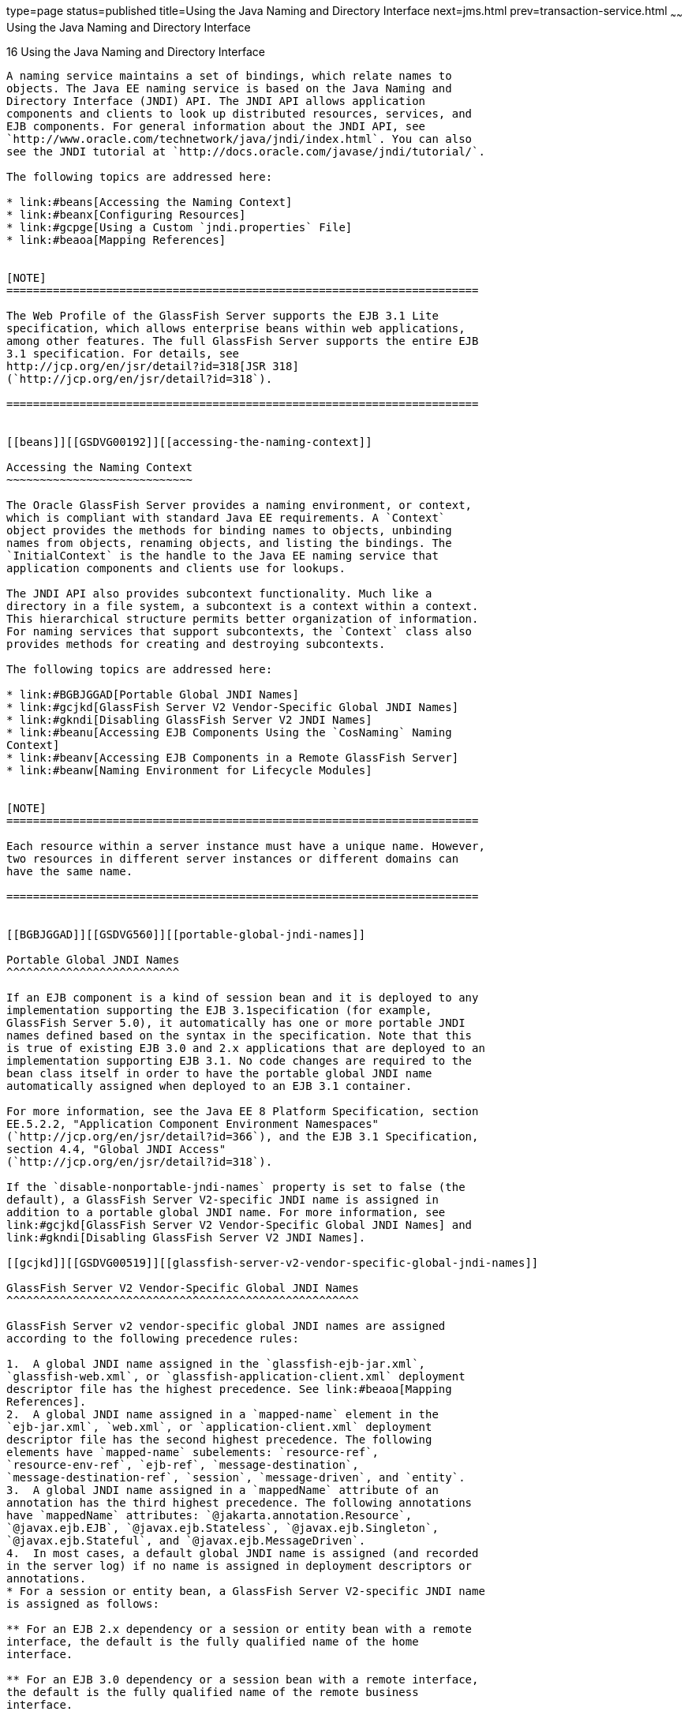type=page
status=published
title=Using the Java Naming and Directory Interface
next=jms.html
prev=transaction-service.html
~~~~~~
Using the Java Naming and Directory Interface
=============================================

[[GSDVG00019]][[beanr]]


[[using-the-java-naming-and-directory-interface]]
16 Using the Java Naming and Directory Interface
------------------------------------------------

A naming service maintains a set of bindings, which relate names to
objects. The Java EE naming service is based on the Java Naming and
Directory Interface (JNDI) API. The JNDI API allows application
components and clients to look up distributed resources, services, and
EJB components. For general information about the JNDI API, see
`http://www.oracle.com/technetwork/java/jndi/index.html`. You can also
see the JNDI tutorial at `http://docs.oracle.com/javase/jndi/tutorial/`.

The following topics are addressed here:

* link:#beans[Accessing the Naming Context]
* link:#beanx[Configuring Resources]
* link:#gcpge[Using a Custom `jndi.properties` File]
* link:#beaoa[Mapping References]


[NOTE]
=======================================================================

The Web Profile of the GlassFish Server supports the EJB 3.1 Lite
specification, which allows enterprise beans within web applications,
among other features. The full GlassFish Server supports the entire EJB
3.1 specification. For details, see
http://jcp.org/en/jsr/detail?id=318[JSR 318]
(`http://jcp.org/en/jsr/detail?id=318`).

=======================================================================


[[beans]][[GSDVG00192]][[accessing-the-naming-context]]

Accessing the Naming Context
~~~~~~~~~~~~~~~~~~~~~~~~~~~~

The Oracle GlassFish Server provides a naming environment, or context,
which is compliant with standard Java EE requirements. A `Context`
object provides the methods for binding names to objects, unbinding
names from objects, renaming objects, and listing the bindings. The
`InitialContext` is the handle to the Java EE naming service that
application components and clients use for lookups.

The JNDI API also provides subcontext functionality. Much like a
directory in a file system, a subcontext is a context within a context.
This hierarchical structure permits better organization of information.
For naming services that support subcontexts, the `Context` class also
provides methods for creating and destroying subcontexts.

The following topics are addressed here:

* link:#BGBJGGAD[Portable Global JNDI Names]
* link:#gcjkd[GlassFish Server V2 Vendor-Specific Global JNDI Names]
* link:#gkndi[Disabling GlassFish Server V2 JNDI Names]
* link:#beanu[Accessing EJB Components Using the `CosNaming` Naming
Context]
* link:#beanv[Accessing EJB Components in a Remote GlassFish Server]
* link:#beanw[Naming Environment for Lifecycle Modules]


[NOTE]
=======================================================================

Each resource within a server instance must have a unique name. However,
two resources in different server instances or different domains can
have the same name.

=======================================================================


[[BGBJGGAD]][[GSDVG560]][[portable-global-jndi-names]]

Portable Global JNDI Names
^^^^^^^^^^^^^^^^^^^^^^^^^^

If an EJB component is a kind of session bean and it is deployed to any
implementation supporting the EJB 3.1specification (for example,
GlassFish Server 5.0), it automatically has one or more portable JNDI
names defined based on the syntax in the specification. Note that this
is true of existing EJB 3.0 and 2.x applications that are deployed to an
implementation supporting EJB 3.1. No code changes are required to the
bean class itself in order to have the portable global JNDI name
automatically assigned when deployed to an EJB 3.1 container.

For more information, see the Java EE 8 Platform Specification, section
EE.5.2.2, "Application Component Environment Namespaces"
(`http://jcp.org/en/jsr/detail?id=366`), and the EJB 3.1 Specification,
section 4.4, "Global JNDI Access"
(`http://jcp.org/en/jsr/detail?id=318`).

If the `disable-nonportable-jndi-names` property is set to false (the
default), a GlassFish Server V2-specific JNDI name is assigned in
addition to a portable global JNDI name. For more information, see
link:#gcjkd[GlassFish Server V2 Vendor-Specific Global JNDI Names] and
link:#gkndi[Disabling GlassFish Server V2 JNDI Names].

[[gcjkd]][[GSDVG00519]][[glassfish-server-v2-vendor-specific-global-jndi-names]]

GlassFish Server V2 Vendor-Specific Global JNDI Names
^^^^^^^^^^^^^^^^^^^^^^^^^^^^^^^^^^^^^^^^^^^^^^^^^^^^^

GlassFish Server v2 vendor-specific global JNDI names are assigned
according to the following precedence rules:

1.  A global JNDI name assigned in the `glassfish-ejb-jar.xml`,
`glassfish-web.xml`, or `glassfish-application-client.xml` deployment
descriptor file has the highest precedence. See link:#beaoa[Mapping
References].
2.  A global JNDI name assigned in a `mapped-name` element in the
`ejb-jar.xml`, `web.xml`, or `application-client.xml` deployment
descriptor file has the second highest precedence. The following
elements have `mapped-name` subelements: `resource-ref`,
`resource-env-ref`, `ejb-ref`, `message-destination`,
`message-destination-ref`, `session`, `message-driven`, and `entity`.
3.  A global JNDI name assigned in a `mappedName` attribute of an
annotation has the third highest precedence. The following annotations
have `mappedName` attributes: `@jakarta.annotation.Resource`,
`@javax.ejb.EJB`, `@javax.ejb.Stateless`, `@javax.ejb.Singleton`,
`@javax.ejb.Stateful`, and `@javax.ejb.MessageDriven`.
4.  In most cases, a default global JNDI name is assigned (and recorded
in the server log) if no name is assigned in deployment descriptors or
annotations.
* For a session or entity bean, a GlassFish Server V2-specific JNDI name
is assigned as follows:

** For an EJB 2.x dependency or a session or entity bean with a remote
interface, the default is the fully qualified name of the home
interface.

** For an EJB 3.0 dependency or a session bean with a remote interface,
the default is the fully qualified name of the remote business
interface.

** If both EJB 2.x and EJB 3.0 remote interfaces are specified, or if
more than one 3.0 remote interface is specified, there is no GlassFish
Server V2-specific default. For an entity bean, a global JNDI name must
be assigned.
* For all other component dependencies that must be mapped to global
JNDI names, the default is the name of the dependency relative to
`java:comp/env`. For example, in the
`@Resource(name="jdbc/Foo") DataSource ds;` annotation, the global JNDI
name is `jdbc/Foo`.

[[gkndi]][[GSDVG00526]][[disabling-glassfish-server-v2-jndi-names]]

Disabling GlassFish Server V2 JNDI Names
^^^^^^^^^^^^^^^^^^^^^^^^^^^^^^^^^^^^^^^^

The EJB 3.1 specification supported by GlassFish Server 5.0 defines
portable EJB JNDI names for session beans. Because of this, there is
less need to continue to use older vendor-specific JNDI names.

By default, GlassFish Server V2-specific JNDI names are applied
automatically by GlassFish Server 5.0 for backward compatibility.
However, this can lead to some ease-of-use issues. For example,
deploying two different applications containing a remote EJB component
that exposes the same remote interface causes a conflict between the
default JNDI names.

The default handling of V2-specific JNDI names in GlassFish Server 5.0
can be managed by using the `asadmin` command:

[source,oac_no_warn]
----
asadmin> set server.ejb-container.property.disable-nonportable-jndi-names="true"
----

The `disable-nonportable-jndi-names` property is a boolean flag that can
take the following values:

`false`::
  Enables the automatic use of GlassFish Server V2-specific JNDI names
  in addition to portable global JNDI names. This is the default
  setting.
`true`::
  Disables the automatic use of V2-specific JNDI names. In all cases,
  only portable global JNDI names are used.

Note that this setting applies to all session beans deployed to the
server.

[[beanu]][[GSDVG00520]][[accessing-ejb-components-using-the-cosnaming-naming-context]]

Accessing EJB Components Using the `CosNaming` Naming Context
^^^^^^^^^^^^^^^^^^^^^^^^^^^^^^^^^^^^^^^^^^^^^^^^^^^^^^^^^^^^^

The preferred way of accessing the naming service, even in code that
runs outside of a Java EE container, is to use the no-argument
`InitialContext` constructor. However, if EJB client code explicitly
instantiates an `InitialContext` that points to the `CosNaming` naming
service, it is necessary to set the `java.naming.factory.initial`
property to `org.glassfish.jndi.cosnaming.CNCtxFactory` in the client JVM
software when accessing EJB components. You can set this property using
the `asadmin create-jvm-options` command, as follows:

[source,oac_no_warn]
----
asadmin> create-jvm-options -Djava.naming.factory.initial=org.glassfish.jndi.cosnaming.CNCtxFactory
----

For details about `asadmin create-jvm-options`, see the
link:../reference-manual/toc.html#GSRFM[GlassFish Server Open Source Edition Reference Manual].

Or you can set this property in the code, as follows:

[source,oac_no_warn]
----
Properties properties = null;
      try {
            properties = new Properties();
            properties.put("java.naming.factory.initial",
                  "org.glassfish.jndi.cosnaming.CNCtxFactory");
            ...
          }
      ...
----

The `java.naming.factory.initial` property applies to only one instance.
The property is not cluster-aware.

[[beanv]][[GSDVG00521]][[accessing-ejb-components-in-a-remote-glassfish-server]]

Accessing EJB Components in a Remote GlassFish Server
^^^^^^^^^^^^^^^^^^^^^^^^^^^^^^^^^^^^^^^^^^^^^^^^^^^^^

The recommended approach for looking up an EJB component in a remote
GlassFish Server from a client that is a servlet or EJB component is to
use the Interoperable Naming Service syntax. Host and port information
is prepended to any global JNDI names and is automatically resolved
during the lookup. The syntax for an interoperable global name is as
follows:

[source,oac_no_warn]
----
corbaname:iiop:host:port#a/b/name
----

This makes the programming model for accessing EJB components in another
GlassFish Server exactly the same as accessing them in the same server.
The deployer can change the way the EJB components are physically
distributed without having to change the code.

For Java EE components, the code still performs a `java:comp/env` lookup
on an EJB reference. The only difference is that the deployer maps the
`ejb-ref` element to an interoperable name in a GlassFish Server
deployment descriptor file instead of to a simple global JNDI name.

For example, suppose a servlet looks up an EJB reference using
`java:comp/env/ejb/Foo`, and the target EJB component has a global JNDI
name of `a/b/Foo`.

The `ejb-ref` element in `glassfish-web.xml` looks like this:

[source,oac_no_warn]
----
<ejb-ref>
   <ejb-ref-name>ejb/Foo</ejb-ref-name>
   <jndi-name>corbaname:iiop:host:port#a/b/Foo</jndi-name>
</ejb-ref>
----

The code looks like this:

[source,oac_no_warn]
----
Context ic = new InitialContext();
Object o = ic.lookup("java:comp/env/ejb/Foo");
----

For a client that doesn't run within a Java EE container, the code just
uses the interoperable global name instead of the simple global JNDI
name. For example:

[source,oac_no_warn]
----
Context ic = new InitialContext();
Object o = ic.lookup("corbaname:iiop:host:port#a/b/Foo");
----

Objects stored in the interoperable naming context and
component-specific (`java:comp/env`) naming contexts are transient. On
each server startup or application reloading, all relevant objects are
re-bound to the namespace.

[[beanw]][[GSDVG00522]][[naming-environment-for-lifecycle-modules]]

Naming Environment for Lifecycle Modules
^^^^^^^^^^^^^^^^^^^^^^^^^^^^^^^^^^^^^^^^

Lifecycle listener modules provide a means of running short or long
duration tasks based on Java technology within the GlassFish Server
environment, such as instantiation of singletons or RMI servers. These
modules are automatically initiated at server startup and are notified
at various phases of the server life cycle. For details about lifecycle
modules, see link:lifecycle-listeners.html#beamc[Developing Lifecycle
Listeners].

The configured properties for a lifecycle module are passed as
properties during server initialization (the `INIT_EVENT`). The initial
JNDI naming context is not available until server initialization is
complete. A lifecycle module can get the `InitialContext` for lookups
using the method `LifecycleEventContext.getInitialContext()` during, and
only during, the `STARTUP_EVENT`, `READY_EVENT`, or `SHUTDOWN_EVENT`
server life cycle events.

[[beanx]][[GSDVG00193]][[configuring-resources]]

Configuring Resources
~~~~~~~~~~~~~~~~~~~~~

The GlassFish Server exposes special resources in the naming
environment.

* link:#beany[External JNDI Resources]
* link:#beanz[Custom Resources]
* link:#giyvw[Built-in Factories for Custom Resources]
* link:#gkpdn[Using Application-Scoped Resources]

[[beany]][[GSDVG00523]][[external-jndi-resources]]

External JNDI Resources
^^^^^^^^^^^^^^^^^^^^^^^

An external JNDI resource defines custom JNDI contexts and implements
the javax.naming.spi.InitialContextFactory interface. There is no
specific JNDI parent context for external JNDI resources, except for the
standard `java:comp/env/`.

Create an external JNDI resource in one of these ways:

* To create an external JNDI resource using the Administration Console,
open the Resources component, open the JNDI component, and select
External Resources. For details, click the Help button in the
Administration Console.
* To create an external JNDI resource, use the
`asadmin create-jndi-resource` command. For details, see the
link:../reference-manual/toc.html#GSRFM[GlassFish Server Open Source Edition Reference Manual].

[[beanz]][[GSDVG00524]][[custom-resources]]

Custom Resources
^^^^^^^^^^^^^^^^

A custom resource specifies a custom server-wide resource object factory
that implements the javax.naming.spi.ObjectFactory interface. There is
no specific JNDI parent context for external JNDI resources, except for
the standard `java:comp/env/`.

Create a custom resource in one of these ways:

* To create a custom resource using the Administration Console, open the
Resources component, open the JNDI component, and select Custom
Resources. For details, click the Help button in the Administration
Console.
* To create a custom resource, use the `asadmin create-custom-resource`
command. For details, see the link:../reference-manual/toc.html#GSRFM[GlassFish Server Open Source
Edition Reference Manual].

[[giyvw]][[GSDVG00525]][[built-in-factories-for-custom-resources]]

Built-in Factories for Custom Resources
^^^^^^^^^^^^^^^^^^^^^^^^^^^^^^^^^^^^^^^

The GlassFish Server provides built-in factories for the following types
of custom resources:

* link:#giywi[JavaBeanFactory]
* link:#giysn[PropertiesFactory]
* link:#giytz[PrimitivesAndStringFactory]
* link:#giywh[URLFactory]

Template `glassfish-resources.xml` files for these built-in factories
and a `README` file are available at
as-install`/lib/install/templates/resources/custom/`. For more
information about the `glassfish-resources.xml` file, see the
link:../application-deployment-guide/toc.html#GSDPG[GlassFish Server Open Source Edition Application Deployment
Guide].

[[giywi]][[GSDVG00329]][[javabeanfactory]]

JavaBeanFactory
+++++++++++++++

To create a custom resource that provides instances of a JavaBean class,
follow these steps:

1.  Set the custom resource's factory class to
`org.glassfish.resources.custom.factory.JavaBeanFactory`.
2.  Create a property in the custom resource for each setter method in
the JavaBean class. +
For example, if the JavaBean class has a method named `setAccount`,
specify a property named `account` and give it a value.
3.  Make sure the JavaBean class is accessible to the GlassFish Server. +
For example, you can place the JavaBean class in the as-install`/lib`
directory.

[[giysn]][[GSDVG00330]][[propertiesfactory]]

PropertiesFactory
+++++++++++++++++

To create a custom resource that provides properties to applications,
set the custom resource's factory class to
`org.glassfish.resources.custom.factory.PropertiesFactory`, then specify
one or both of the following:

* Create a property in the custom resource named
`org.glassfish.resources.custom.factory.PropertiesFactory.fileName` and
specify as its value the path to a properties file or an XML file. +
The path can be absolute or relative to as-install. The file must be
accessible to the GlassFish Server. +
If an XML file is specified, it must match the document type definition
(DTD) specified in the API definition of
http://download.oracle.com/javase/8/docs/api/java/util/Properties.html[java.util.Properties]
(`http://docs.oracle.com/javase/8/docs/api/java/util/Properties.html`).
* Create the desired properties directly as properties of the custom
resource. +
If both the `fileName` property and other properties are specified, the
resulting property set is the union. If the same property is defined in
the file and directly in the custom resource, the value of the latter
takes precedence.

[[giytz]][[GSDVG00331]][[primitivesandstringfactory]]

PrimitivesAndStringFactory
++++++++++++++++++++++++++

To create a custom resource that provides Java primitives to
applications, follow these steps:

1.  Set the custom resource's factory class to
`org.glassfish.resources.custom.factory.PrimitivesAndStringFactory`.
2.  Set the custom resource's resource type to one of the following or
its fully qualified wrapper class name equivalent:
* `int`
* `long`
* `double`
* `float`
* `char`
* `short`
* `byte`
* `boolean`
* `String`
3.  Create a property in the custom resource named `value` and give it
the value needed by the application. +
For example, If the application requires a `double` of value `22.1`,
create a property with the name `value` and the value `22.1`.

[[giywh]][[GSDVG00332]][[urlfactory]]

URLFactory
++++++++++

To create a custom resource that provides URL instances to applications,
follow these steps:

1.  Set the custom resource's factory class to
`org.glassfish.resources.custom.factory.URLObjectFactory`.
2.  Choose which of the following constructors to use:
* `URL(protocol, host, port, file)`
* `URL(protocol, host, file)`
* `URL(spec)`
3.  Define properties according to the chosen constructor. +
For example, for the first constructor, define properties named
`protocol`, `host`, `port`, and `file`. Example values might be `http`,
`localhost`, `8085`, and `index.html`, respectively. +
For the third constructor, define a property named `spec` and assign it
the value of the entire URL.

[[gkpdn]][[GSDVG00527]][[using-application-scoped-resources]]

Using Application-Scoped Resources
^^^^^^^^^^^^^^^^^^^^^^^^^^^^^^^^^^

You can define an application-scoped JNDI or other resource for an
enterprise application, web module, EJB module, connector module, or
application client module by supplying a `glassfish-resources.xml`
deployment descriptor file. For details, see
"link:../application-deployment-guide/deploying-applications.html#GSDPG00075[Application-Scoped Resources]" in GlassFish Server
Open Source Edition Application Deployment Guide.

[[gcpge]][[GSDVG00194]][[using-a-custom-jndi.properties-file]]

Using a Custom `jndi.properties` File
~~~~~~~~~~~~~~~~~~~~~~~~~~~~~~~~~~~~~

To use a custom `jndi.properties` file, JAR it and place it in the
domain-dir`/lib` directory. This adds the custom `jndi.properties` file
to the Common class loader. For more information about class loading,
see link:class-loaders.html#beade[Class Loaders].

For each property found in more than one `jndi.properties` file, the
Java EE naming service either uses the first value found or concatenates
all of the values, whichever makes sense.

[[beaoa]][[GSDVG00195]][[mapping-references]]

Mapping References
~~~~~~~~~~~~~~~~~~

The following XML elements in the GlassFish Server deployment
descriptors map resource references in application client, EJB, and web
application components to JNDI names configured in GlassFish Server:

* `resource-env-ref` - Maps the `@Resource` or `@Resources` annotation
(or the `resource-env-ref` element in the corresponding Java EE XML
file) to the absolute JNDI name configured in GlassFish Server.
* `resource-ref` - Maps the `@Resource` or `@Resources` annotation (or
the `resource-ref` element in the corresponding Java EE XML file) to the
absolute JNDI name configured in GlassFish Server.
* `ejb-ref` - Maps the `@EJB` annotation (or the `ejb-ref` element in
the corresponding Java EE XML file) to the absolute JNDI name configured
in GlassFish Server. +
JNDI names for EJB components must be unique. For example, appending the
application name and the module name to the EJB name is one way to
guarantee unique names. In this case, `mycompany.pkging.pkgingEJB.MyEJB`
would be the JNDI name for an EJB in the module `pkgingEJB.jar`, which
is packaged in the `pkging.ear` application.

These elements are part of the `glassfish-web.xml`,
`glassfish-application-client.xml`, `glassfish-ejb-jar.xml`, and
`glassfish-application.xml` deployment descriptor files. For more
information about how these elements behave in each of the deployment
descriptor files, see "link:../application-deployment-guide/dd-elements.html#GSDPG00007[Elements of the GlassFish Server
Deployment Descriptors]" in GlassFish Server Open Source Edition
Application Deployment Guide.

The rest of this section uses an example of a JDBC resource lookup to
describe how to reference resource factories. The same principle is
applicable to all resources (such as JMS destinations, JavaMail
sessions, and so on).

The `@Resource` annotation in the application code looks like this:

[source,oac_no_warn]
----
@Resource(name="jdbc/helloDbDs") javax.sql.DataSource ds;
----

This references a resource with the JNDI name of `java:jdbc/helloDbDs`.
If this is the JNDI name of the JDBC resource configured in the
GlassFish Server, the annotation alone is enough to reference the
resource.

However, you can use a GlassFish Server specific deployment descriptor
to override the annotation. For example, the `resource-ref` element in
the `glassfish-web.xml` file maps the `res-ref-name` (the name specified
in the annotation) to the JNDI name of another JDBC resource configured
in GlassFish Server.

[source,oac_no_warn]
----
<resource-ref>
   <res-ref-name>jdbc/helloDbDs</res-ref-name>
   <jndi-name>jdbc/helloDbDataSource</jndi-name>
</resource-ref>
----


